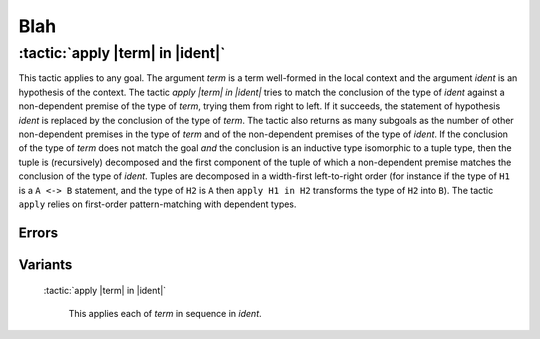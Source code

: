 .. role:: tactic(code)
   :language: coq

.. |dots| replace:: …
.. |term| replace:: *term*
.. |terms| replace:: *term*\ :sub:`1` |dots| *term*\ :sub:`n`
.. |ident| replace:: *ident*
.. |bindings| replace:: *bindings*
.. |intropattern| replace:: *intropattern*

Blah
====

:tactic:`apply |term| in |ident|`
~~~~~~~~~~~~~~~~~~~~~~~~~~~~~~~~~

This tactic applies to any goal.  The argument |term| is a term well-formed in
the local context and the argument |ident| is an hypothesis of the context.  The
tactic `apply |term| in |ident|` tries to match the conclusion of the type of
|ident| against a non-dependent premise of the type of |term|, trying them from
right to left.  If it succeeds, the statement of hypothesis |ident| is replaced
by the conclusion of the type of |term|. The tactic also returns as many
subgoals as the number of other non-dependent premises in the type of |term| and
of the non-dependent premises of the type of |ident|.  If the conclusion of the
type of |term| does not match the goal *and* the conclusion is an inductive type
isomorphic to a tuple type, then the tuple is (recursively) decomposed and the
first component of the tuple of which a non-dependent premise matches the
conclusion of the type of |ident|. Tuples are decomposed in a width-first
left-to-right order (for instance if the type of ``H1`` is a ``A <-> B``
statement, and the type of ``H2`` is ``A`` then ``apply H1 in H2`` transforms
the type of ``H2`` into ``B``).  The tactic ``apply`` relies on first-order
pattern-matching with dependent types.


Errors
------

.. tacerror:: Statement without assumptions

   This happens if the type of |term| has no non dependent premise.

.. tacerror:: Unable to apply

   This happens if the conclusion of |ident| does not match any of the
   non dependent premises of the type of |term|.

Variants
--------

   :tactic:`apply |term| in |ident|`

      This applies each of |term| in sequence in |ident|.

   .. tacerror:: AAA

      :tactic:`apply |term| with |bindings|, |dots|, |term| with |bindings| in |ident|`

          This does the same but uses the bindings in each |bindings| to
          instantiate the parameters of the corresponding type of |term| (see
          syntax of bindings in Section ?.

      :tactic:`apply |term| with |bindings|, |dots|, |term| with |bindings| in |ident|`

          This works like the corresponding ``apply`` form, but turns unresolved
          bindings into existential variables, if any, instead of failing.

      :tactic:`apply |term| with |bindings|, |dots|, |term| with |bindings| in |ident| as |intropattern|`

          This works as ``apply`` above, then applies the |intropattern| to the
          hypothesis |ident|.

      :tactic:`eapply |term| with |bindings|, |dots|, |term| with |bindings| in |ident| as |intropattern|`

          Same as above, using ``eapply``.

      :tactic:`simple apply |terms| in |ident|`

          This behaves like ``apply |term| in |ident|`` but it reasons modulo
          conversion only on subterms that contain no variables to instantiate. For
          instance, if ``id := fun x:nat => x`` and ``H : forall y, id y = y ->
          True`` and ``H0 : O = O`` then ``simple apply H in H0`` does not succeed
          because it would require the conversion of ``id ?1234`` and ``O`` where
          ``?1234`` is a variable to instantiate.  Tactic ``simple apply |term| in
          |ident|`` does not either traverse tuples as ``apply |term| in |ident|``
          does.
